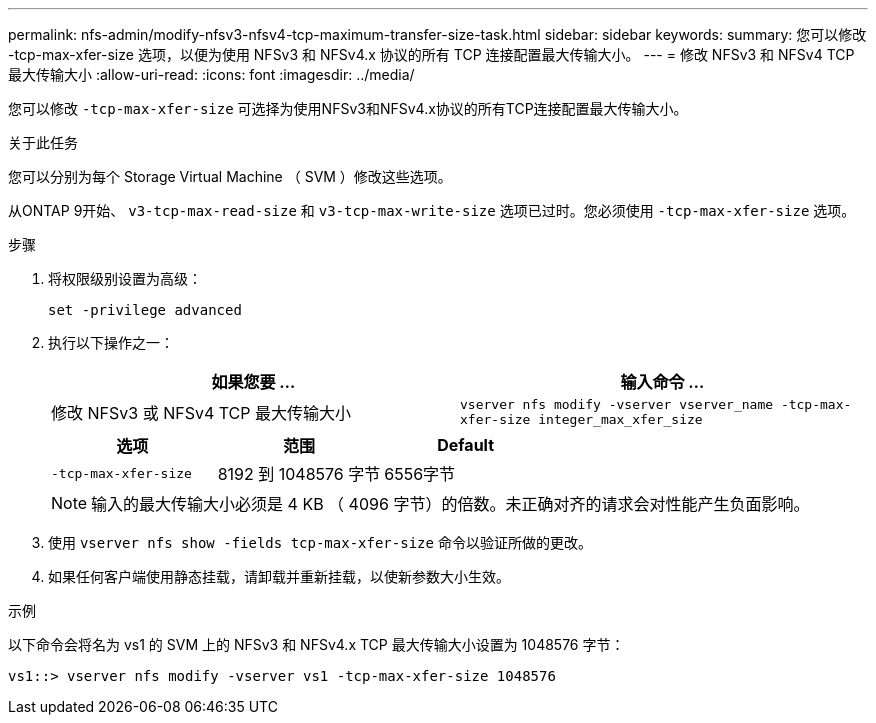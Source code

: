 ---
permalink: nfs-admin/modify-nfsv3-nfsv4-tcp-maximum-transfer-size-task.html 
sidebar: sidebar 
keywords:  
summary: 您可以修改 -tcp-max-xfer-size 选项，以便为使用 NFSv3 和 NFSv4.x 协议的所有 TCP 连接配置最大传输大小。 
---
= 修改 NFSv3 和 NFSv4 TCP 最大传输大小
:allow-uri-read: 
:icons: font
:imagesdir: ../media/


[role="lead"]
您可以修改 `-tcp-max-xfer-size` 可选择为使用NFSv3和NFSv4.x协议的所有TCP连接配置最大传输大小。

.关于此任务
您可以分别为每个 Storage Virtual Machine （ SVM ）修改这些选项。

从ONTAP 9开始、 `v3-tcp-max-read-size` 和 `v3-tcp-max-write-size` 选项已过时。您必须使用 `-tcp-max-xfer-size` 选项。

.步骤
. 将权限级别设置为高级：
+
`set -privilege advanced`

. 执行以下操作之一：
+
[cols="2*"]
|===
| 如果您要 ... | 输入命令 ... 


 a| 
修改 NFSv3 或 NFSv4 TCP 最大传输大小
 a| 
`vserver nfs modify -vserver vserver_name -tcp-max-xfer-size integer_max_xfer_size`

|===
+
[cols="3*"]
|===
| 选项 | 范围 | Default 


 a| 
`-tcp-max-xfer-size`
 a| 
8192 到 1048576 字节
 a| 
6556字节

|===
+
[NOTE]
====
输入的最大传输大小必须是 4 KB （ 4096 字节）的倍数。未正确对齐的请求会对性能产生负面影响。

====
. 使用 `vserver nfs show -fields tcp-max-xfer-size` 命令以验证所做的更改。
. 如果任何客户端使用静态挂载，请卸载并重新挂载，以使新参数大小生效。


.示例
以下命令会将名为 vs1 的 SVM 上的 NFSv3 和 NFSv4.x TCP 最大传输大小设置为 1048576 字节：

[listing]
----
vs1::> vserver nfs modify -vserver vs1 -tcp-max-xfer-size 1048576
----